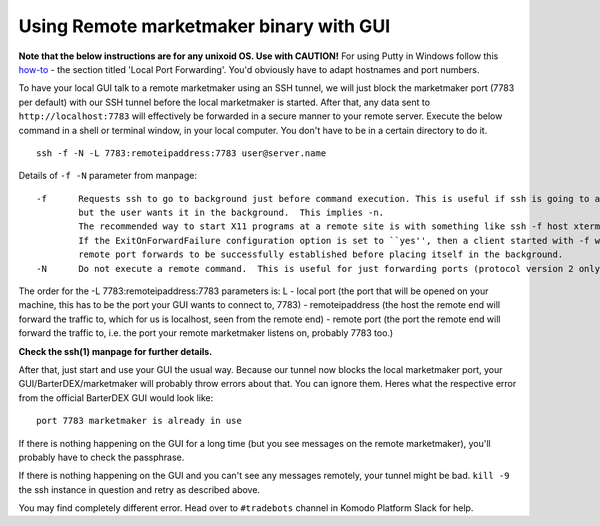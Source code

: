 ****************************************
Using Remote marketmaker binary with GUI
****************************************

**Note that the below instructions are for any unixoid OS. Use with CAUTION!** For using Putty in Windows follow this `how-to <blog.devolutions.net/2017/4/how-to-configure-an-ssh-tunnel-on-putty>`_ - the section titled 'Local Port Forwarding'. You'd obviously have to adapt hostnames and port numbers.

To have your local GUI talk to a remote marketmaker using an SSH tunnel, we will just block the marketmaker port (7783 per default) with our SSH tunnel before the local marketmaker is started. After that, any data sent to ``http://localhost:7783`` will effectively be forwarded in a secure manner to your remote server. Execute the below command in a shell or terminal window, in your local computer. You don't have to be in a certain directory to do it.

::

	ssh -f -N -L 7783:remoteipaddress:7783 user@server.name

Details of ``-f -N`` parameter from manpage:

::

	-f	Requests ssh to go to background just before command execution. This is useful if ssh is going to ask for passwords or passphrases, 
		but the user wants it in the background.  This implies -n.
		The recommended way to start X11 programs at a remote site is with something like ssh -f host xterm.
		If the ExitOnForwardFailure configuration option is set to ``yes'', then a client started with -f will wait for all 
		remote port forwards to be successfully established before placing itself in the background.
	-N	Do not execute a remote command.  This is useful for just forwarding ports (protocol version 2 only). 
		
The order for the -L 7783:remoteipaddress:7783 parameters is: L - local port (the port that will be opened on your machine, this has to be the port your GUI wants to connect to, 7783) - remoteipaddress (the host the remote end will forward the traffic to, which for us is localhost, seen from the remote end) - remote port (the port the remote end will forward the traffic to, i.e. the port your remote marketmaker listens on, probably 7783 too.)

**Check the ssh(1) manpage for further details.**

After that, just start and use your GUI the usual way. Because our tunnel now blocks the local marketmaker port, your GUI/BarterDEX/marketmaker will probably throw errors about that. You can ignore them. Heres what the respective error from the official BarterDEX GUI would look like:

::

	port 7783 marketmaker is already in use

If there is nothing happening on the GUI for a long time (but you see messages on the remote marketmaker), you'll probably have to check the passphrase.

If there is nothing happening on the GUI and you can't see any messages remotely, your tunnel might be bad. ``kill -9`` the ssh instance in question and retry as described above.

You may find completely different error. Head over to ``#tradebots`` channel in Komodo Platform Slack for help.
